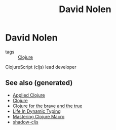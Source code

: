 #+TITLE: David Nolen
#+OPTIONS: toc:nil
#+ROAM_ALIAS: david-nolen
#+TAGS: clj cljs

* David Nolen

- tags :: [[file:../decks/clojure.org][Clojure]]

ClojureScript (cljs) lead developer


** See also (generated)

- [[file:20200430155637-applied_clojure.org][Applied Clojure]]
- [[file:../decks/clojure.org][Clojure]]
- [[file:20200430160432-clojure_for_the_brave_and_the_true.org][Clojure for the brave and the true]]
- [[file:20200430141226-life_in_dynamic_typing.org][Life In Dynamic Typing]]
- [[file:20200430155438-mastering_clojure_macro.org][Mastering Clojure Macro]]
- [[file:20200430154647-shadow_cljs.org][shadow-cljs]]

